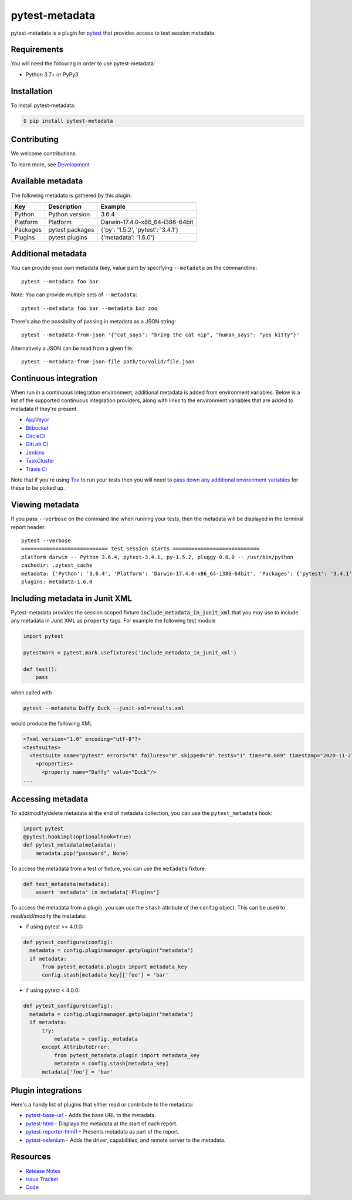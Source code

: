 pytest-metadata
===============

pytest-metadata is a plugin for `pytest <http://pytest.org>`_ that provides
access to test session metadata.

.. image:: https://img.shields.io/badge/license-MPL%202.0-blue.svg
   :target: https://github.com/pytest-dev/pytest-metadata/blob/master/LICENSE
   :alt: License
.. image:: https://img.shields.io/pypi/v/pytest-metadata.svg
   :target: https://pypi.python.org/pypi/pytest-metadata/
   :alt: PyPI
.. image:: https://img.shields.io/travis/pytest-dev/pytest-metadata.svg
   :target: https://travis-ci.org/pytest-dev/pytest-metadata/
.. image:: https://img.shields.io/badge/code%20style-black-000000.svg
   :target: https://github.com/ambv/black
   :alt: Travis
.. image:: https://img.shields.io/github/issues-raw/pytest-dev/pytest-metadata.svg
   :target: https://github.com/pytest-dev/pytest-metadata/issues
   :alt: Issues
.. image:: https://img.shields.io/requires/github/pytest-dev/pytest-metadata.svg
   :target: https://requires.io/github/pytest-dev/pytest-metadata/requirements/?branch=master
   :alt: Requirements

Requirements
------------

You will need the following in order to use pytest-metadata:

- Python 3.7+ or PyPy3

Installation
------------

To install pytest-metadata:

.. code-block:: bash

  $ pip install pytest-metadata

Contributing
------------

We welcome contributions.

To learn more, see `Development <https://github.com/pytest-dev/pytest-metadata/blob/master/development.rst>`_

Available metadata
------------------

The following metadata is gathered by this plugin:

========  =============== ===================================
Key       Description     Example
========  =============== ===================================
Python    Python version  3.6.4
Platform  Platform        Darwin-17.4.0-x86_64-i386-64bit
Packages  pytest packages {'py': '1.5.2', 'pytest': '3.4.1'}
Plugins   pytest plugins  {'metadata': '1.6.0'}
========  =============== ===================================

Additional metadata
-------------------

You can provide your own metadata (key, value pair) by specifying ``--metadata`` on the commandline::

   pytest --metadata foo bar

Note: You can provide multiple sets of ``--metadata``::

   pytest --metadata foo bar --metadata baz zoo

There's also the possibility of passing in metadata as a JSON string::

    pytest --metadata-from-json '{"cat_says": "bring the cat nip", "human_says": "yes kitty"}'

Alternatively a JSON can be read from a given file::

    pytest --metadata-from-json-file path/to/valid/file.json

Continuous integration
----------------------

When run in a continuous integration environment, additional metadata is added
from environment variables. Below is a list of the supported continuous
integration providers, along with links to the environment variables that are
added to metadata if they're present.

* `AppVeyor <https://www.appveyor.com/docs/environment-variables/>`_
* `Bitbucket <https://confluence.atlassian.com/bitbucket/environment-variables-794502608.html>`_
* `CircleCI <https://circleci.com/docs/1.0/environment-variables/>`_
* `GitLab CI <http://docs.gitlab.com/ce/ci/variables/README.html>`_
* `Jenkins <https://wiki.jenkins-ci.org/display/JENKINS/Building+a+software+project#Buildingasoftwareproject-JenkinsSetEnvironmentVariables>`_
* `TaskCluster <https://docs.taskcluster.net/reference/workers/docker-worker/environment>`_
* `Travis CI <https://docs.travis-ci.com/user/environment-variables/>`_

Note that if you're using `Tox <http://tox.readthedocs.io/>`_ to run your tests
then you will need to `pass down any additional environment variables <http://tox.readthedocs.io/en/latest/example/basic.html#passing-down-environment-variables>`_
for these to be picked up.

Viewing metadata
----------------

If you pass ``--verbose`` on the command line when running your tests, then the
metadata will be displayed in the terminal report header::

  pytest --verbose
  ============================ test session starts ============================
  platform darwin -- Python 3.6.4, pytest-3.4.1, py-1.5.2, pluggy-0.6.0 -- /usr/bin/python
  cachedir: .pytest_cache
  metadata: {'Python': '3.6.4', 'Platform': 'Darwin-17.4.0-x86_64-i386-64bit', 'Packages': {'pytest': '3.4.1', 'py': '1.5.2', 'pluggy': '0.6.0'}, 'Plugins': {'metadata': '1.6.0'}}
  plugins: metadata-1.6.0

Including metadata in Junit XML
-------------------------------

Pytest-metadata provides the session scoped fixture :code:`include_metadata_in_junit_xml` that you may use to include any metadata in Junit XML as ``property`` tags.
For example the following test module

.. code-block:: python

  import pytest

  pytestmark = pytest.mark.usefixtures('include_metadata_in_junit_xml')

  def test():
      pass

when called with

.. code-block:: bash

  pytest --metadata Daffy Duck --junit-xml=results.xml

would produce the following XML

.. code-block:: xml

  <?xml version="1.0" encoding="utf-8"?>
  <testsuites>
    <testsuite name="pytest" errors="0" failures="0" skipped="0" tests="1" time="0.009" timestamp="2020-11-27T06:38:44.407674" hostname="sam">
      <properties>
        <property name="Daffy" value="Duck"/>
  ...

Accessing metadata
------------------

To add/modify/delete metadata at the end of metadata collection, you can use the ``pytest_metadata`` hook:

.. code-block:: python

  import pytest
  @pytest.hookimpl(optionalhook=True)
  def pytest_metadata(metadata):
      metadata.pop("password", None)

To access the metadata from a test or fixture, you can use the ``metadata``
fixture:

.. code-block:: python

  def test_metadata(metadata):
      assert 'metadata' in metadata['Plugins']

To access the metadata from a plugin, you can use the ``stash`` attribute of
the ``config`` object. This can be used to read/add/modify the metadata:

* if using  pytest >= 4.0.0:

.. code-block:: python

  def pytest_configure(config):
    metadata = config.pluginmanager.getplugin("metadata")
    if metadata:
        from pytest_metadata.plugin import metadata_key
        config.stash[metadata_key]['foo'] = 'bar'

* if using pytest < 4.0.0:

.. code-block:: python

  def pytest_configure(config):
    metadata = config.pluginmanager.getplugin("metadata")
    if metadata:
        try:
            metadata = config._metadata
        except AttributeError:
            from pytest_metadata.plugin import metadata_key
            metadata = config.stash[metadata_key]
        metadata['foo'] = 'bar'


Plugin integrations
-------------------

Here's a handy list of plugins that either read or contribute to the metadata:

* `pytest-base-url <https://pypi.python.org/pypi/pytest-base-url/>`_ - Adds the
  base URL to the metadata.
* `pytest-html <https://pypi.python.org/pypi/pytest-html/>`_ - Displays the
  metadata at the start of each report.
* `pytest-reporter-html1 <https://pypi.org/project/pytest-reporter-html1/>`_ -
  Presents metadata as part of the report.
* `pytest-selenium <https://pypi.python.org/pypi/pytest-selenium/>`_ - Adds the
  driver, capabilities, and remote server to the metadata.

Resources
---------

- `Release Notes <http://github.com/davehunt/pytest-metadata/blob/master/CHANGES.rst>`_
- `Issue Tracker <http://github.com/davehunt/pytest-metadata/issues>`_
- `Code <http://github.com/davehunt/pytest-metadata/>`_
